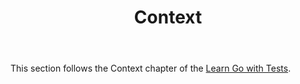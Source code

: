 #+TITLE: Context

This section follows the Context chapter of the [[https://quii.gitbook.io/learn-go-with-tests/go-fundamentals/context][Learn Go with Tests]].
